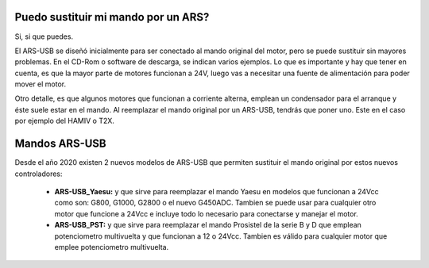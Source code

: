 Puedo sustituir mi mando por un ARS?
=========

Si, si que puedes.

El ARS-USB se diseñó inicialmente para ser conectado al mando original del motor, pero se puede sustituir sin mayores problemas. En el CD-Rom o software de descarga, se indican varios ejemplos. Lo que es importante y hay que tener en cuenta, es que la mayor parte de motores funcionan a 24V, luego vas a necesitar una fuente de alimentación para poder mover el motor. 

Otro detalle, es que algunos motores que funcionan a corriente alterna, emplean un condensador para el arranque y éste suele estar en el mando. Al reemplazar el mando original por un ARS-USB, tendrás que poner uno. Este en el caso por ejemplo del HAMIV o T2X.

Mandos ARS-USB
===============

Desde el año 2020 existen 2 nuevos modelos de ARS-USB que permiten sustituir el mando original por estos nuevos controladores:

 - **ARS-USB_Yaesu:** y que sirve para reemplazar el mando Yaesu en modelos que funcionan a 24Vcc como son: G800, G1000, G2800 o el nuevo G450ADC. Tambien se puede usar para cualquier otro motor que funcione a 24Vcc e incluye todo lo necesario para conectarse y manejar el motor.
 - **ARS-USB_PST:** y que sirve para reemplazar el mando Prosistel de la serie B y D que emplean potenciometro multivuelta y que funcionan a 12 o 24Vcc. Tambien es válido para cualquier motor que emplee potenciometro multivuelta.

